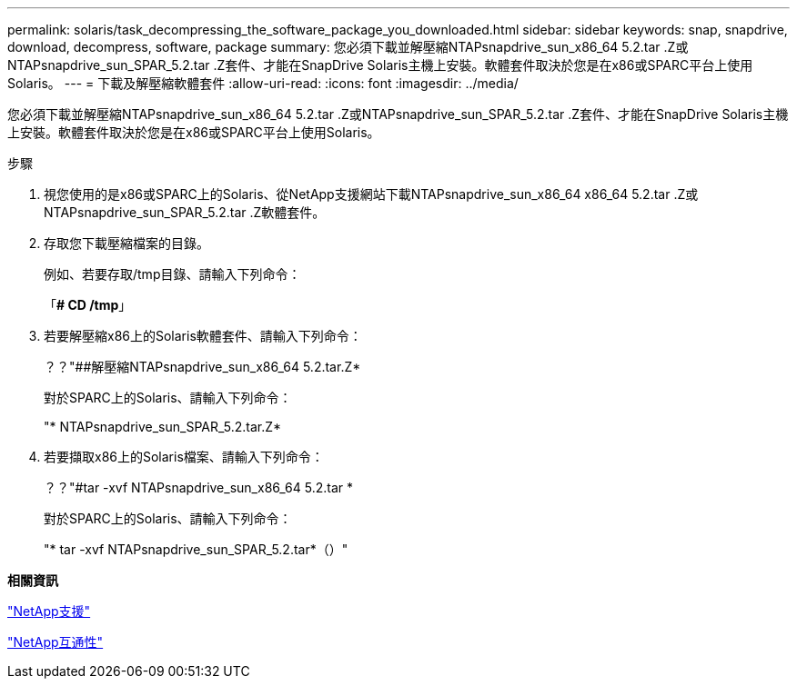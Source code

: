 ---
permalink: solaris/task_decompressing_the_software_package_you_downloaded.html 
sidebar: sidebar 
keywords: snap, snapdrive, download, decompress, software, package 
summary: 您必須下載並解壓縮NTAPsnapdrive_sun_x86_64 5.2.tar .Z或NTAPsnapdrive_sun_SPAR_5.2.tar .Z套件、才能在SnapDrive Solaris主機上安裝。軟體套件取決於您是在x86或SPARC平台上使用Solaris。 
---
= 下載及解壓縮軟體套件
:allow-uri-read: 
:icons: font
:imagesdir: ../media/


[role="lead"]
您必須下載並解壓縮NTAPsnapdrive_sun_x86_64 5.2.tar .Z或NTAPsnapdrive_sun_SPAR_5.2.tar .Z套件、才能在SnapDrive Solaris主機上安裝。軟體套件取決於您是在x86或SPARC平台上使用Solaris。

.步驟
. 視您使用的是x86或SPARC上的Solaris、從NetApp支援網站下載NTAPsnapdrive_sun_x86_64 x86_64 5.2.tar .Z或NTAPsnapdrive_sun_SPAR_5.2.tar .Z軟體套件。
. 存取您下載壓縮檔案的目錄。
+
例如、若要存取/tmp目錄、請輸入下列命令：

+
「*# CD /tmp*」

. 若要解壓縮x86上的Solaris軟體套件、請輸入下列命令：
+
？？"##解壓縮NTAPsnapdrive_sun_x86_64 5.2.tar.Z*

+
對於SPARC上的Solaris、請輸入下列命令：

+
"* NTAPsnapdrive_sun_SPAR_5.2.tar.Z*

. 若要擷取x86上的Solaris檔案、請輸入下列命令：
+
？？"#tar -xvf NTAPsnapdrive_sun_x86_64 5.2.tar *

+
對於SPARC上的Solaris、請輸入下列命令：

+
"* tar -xvf NTAPsnapdrive_sun_SPAR_5.2.tar*（）"



*相關資訊*

http://mysupport.netapp.com["NetApp支援"]

https://mysupport.netapp.com/NOW/products/interoperability["NetApp互通性"]
